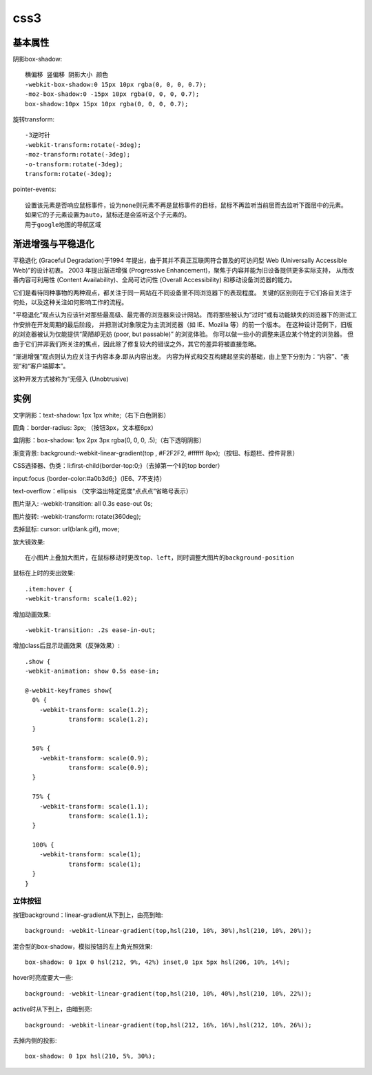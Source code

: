 .. _css3:


***************
css3
***************

基本属性
----------

阴影box-shadow::

  横偏移 竖偏移 阴影大小 颜色
  -webkit-box-shadow:0 15px 10px rgba(0, 0, 0, 0.7);
  -moz-box-shadow:0 -15px 10px rgba(0, 0, 0, 0.7);
  box-shadow:10px 15px 10px rgba(0, 0, 0, 0.7);

旋转transform::

  -3逆时针
  -webkit-transform:rotate(-3deg);
  -moz-transform:rotate(-3deg);
  -o-transform:rotate(-3deg);
  transform:rotate(-3deg);

pointer-events::

  设置该元素是否响应鼠标事件，设为none则元素不再是鼠标事件的目标，鼠标不再监听当前层而去监听下面层中的元素。
  如果它的子元素设置为auto，鼠标还是会监听这个子元素的。
  用于google地图的导航区域

渐进增强与平稳退化
------------------

平稳退化 (Graceful Degradation)于1994 年提出，由于其并不真正互联网符合普及的可访问型 Web (Universally Accessible Web)”的设计初衷。
2003 年提出渐进增强 (Progressive Enhancement)，聚焦于内容并能为旧设备提供更多实际支持，
从而改善内容可利用性 (Content Availability)、全局可访问性 (Overall Accessibility) 和移动设备浏览器的能力。

它们是看待同种事物的两种观点，都关注于同一网站在不同设备里不同浏览器下的表现程度。
关键的区别则在于它们各自关注于何处，以及这种关注如何影响工作的流程。

"平稳退化”观点认为应该针对那些最高级、最完善的浏览器来设计网站。
而将那些被认为“过时”或有功能缺失的浏览器下的测试工作安排在开发周期的最后阶段，
并把测试对象限定为主流浏览器（如 IE、Mozilla 等）的前一个版本。
在这种设计范例下，旧版的浏览器被认为仅能提供“简陋却无妨 (poor, but passable)” 的浏览体验。
你可以做一些小的调整来适应某个特定的浏览器。
但由于它们并非我们所关注的焦点，因此除了修复较大的错误之外，其它的差异将被直接忽略。

“渐进增强”观点则认为应关注于内容本身.即从内容出发。
内容为样式和交互构建起坚实的基础，由上至下分别为：“内容”、“表现”和“客户端脚本”。

这种开发方式被称为“无侵入 (Unobtrusive)

实例
----------

文字阴影：text-shadow: 1px 1px white;（右下白色阴影）

圆角：border-radius: 3px; （按钮3px，文本框6px）

盒阴影：box-shadow: 1px 2px 3px rgba(0, 0, 0, .5);（右下透明阴影）

渐变背景: background:-webkit-linear-gradient(top , #F2F2F2, #ffffff 8px);（按钮、标题栏、控件背景）

CSS选择器、伪类：li:first-child{border-top:0;}（去掉第一个li的top border）

input:focus {border-color:#a0b3d6;}（IE6、7不支持）

text-overflow：ellipsis （文字溢出特定宽度“点点点”省略号表示）

图片渐入: -webkit-transition: all 0.3s ease-out 0s;

图片旋转: -webkit-transform: rotate(360deg);

去掉鼠标: cursor: url(blank.gif), move;

放大镜效果::

  在小图片上叠加大图片，在鼠标移动时更改top、left，同时调整大图片的background-position

鼠标在上时的突出效果::

  .item:hover {
  -webkit-transform: scale(1.02);

增加动画效果::

  -webkit-transition: .2s ease-in-out;

增加class后显示动画效果（反弹效果）::

  .show {
  -webkit-animation: show 0.5s ease-in;

  @-webkit-keyframes show{
    0% {
      -webkit-transform: scale(1.2);
              transform: scale(1.2);
    }

    50% {
      -webkit-transform: scale(0.9);
              transform: scale(0.9);
    }

    75% {
      -webkit-transform: scale(1.1);
              transform: scale(1.1);
    }

    100% {
      -webkit-transform: scale(1);
              transform: scale(1);
    }
  }

立体按钮
========

按钮background：linear-gradient从下到上，由亮到暗::

  background: -webkit-linear-gradient(top,hsl(210, 10%, 30%),hsl(210, 10%, 20%));

混合型的box-shadow，模拟按钮的左上角光照效果::

  box-shadow: 0 1px 0 hsl(212, 9%, 42%) inset,0 1px 5px hsl(206, 10%, 14%);

hover时亮度要大一些::

  background: -webkit-linear-gradient(top,hsl(210, 10%, 40%),hsl(210, 10%, 22%));

active时从下到上，由暗到亮::

  background: -webkit-linear-gradient(top,hsl(212, 16%, 16%),hsl(212, 10%, 26%));

去掉内侧的投影::

  box-shadow: 0 1px hsl(210, 5%, 30%);
